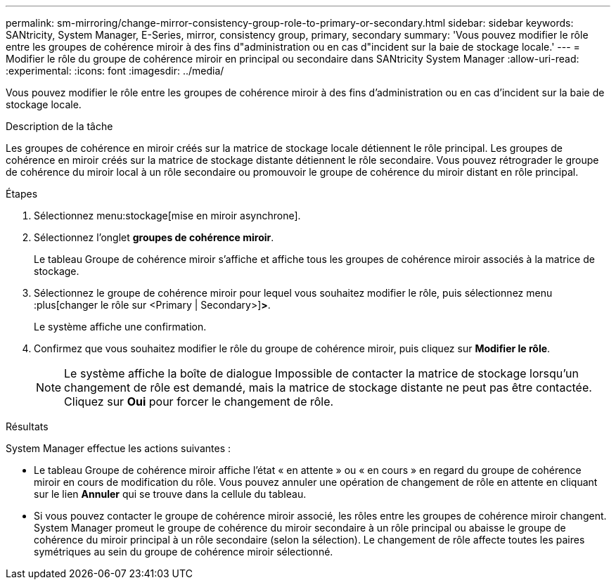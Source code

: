 ---
permalink: sm-mirroring/change-mirror-consistency-group-role-to-primary-or-secondary.html 
sidebar: sidebar 
keywords: SANtricity, System Manager, E-Series, mirror, consistency group, primary, secondary 
summary: 'Vous pouvez modifier le rôle entre les groupes de cohérence miroir à des fins d"administration ou en cas d"incident sur la baie de stockage locale.' 
---
= Modifier le rôle du groupe de cohérence miroir en principal ou secondaire dans SANtricity System Manager
:allow-uri-read: 
:experimental: 
:icons: font
:imagesdir: ../media/


[role="lead"]
Vous pouvez modifier le rôle entre les groupes de cohérence miroir à des fins d'administration ou en cas d'incident sur la baie de stockage locale.

.Description de la tâche
Les groupes de cohérence en miroir créés sur la matrice de stockage locale détiennent le rôle principal. Les groupes de cohérence en miroir créés sur la matrice de stockage distante détiennent le rôle secondaire. Vous pouvez rétrograder le groupe de cohérence du miroir local à un rôle secondaire ou promouvoir le groupe de cohérence du miroir distant en rôle principal.

.Étapes
. Sélectionnez menu:stockage[mise en miroir asynchrone].
. Sélectionnez l'onglet *groupes de cohérence miroir*.
+
Le tableau Groupe de cohérence miroir s'affiche et affiche tous les groupes de cohérence miroir associés à la matrice de stockage.

. Sélectionnez le groupe de cohérence miroir pour lequel vous souhaitez modifier le rôle, puis sélectionnez menu :plus[changer le rôle sur <Primary | Secondary>]*>*.
+
Le système affiche une confirmation.

. Confirmez que vous souhaitez modifier le rôle du groupe de cohérence miroir, puis cliquez sur *Modifier le rôle*.
+
[NOTE]
====
Le système affiche la boîte de dialogue Impossible de contacter la matrice de stockage lorsqu'un changement de rôle est demandé, mais la matrice de stockage distante ne peut pas être contactée. Cliquez sur *Oui* pour forcer le changement de rôle.

====


.Résultats
System Manager effectue les actions suivantes :

* Le tableau Groupe de cohérence miroir affiche l'état « en attente » ou « en cours » en regard du groupe de cohérence miroir en cours de modification du rôle. Vous pouvez annuler une opération de changement de rôle en attente en cliquant sur le lien *Annuler* qui se trouve dans la cellule du tableau.
* Si vous pouvez contacter le groupe de cohérence miroir associé, les rôles entre les groupes de cohérence miroir changent. System Manager promeut le groupe de cohérence du miroir secondaire à un rôle principal ou abaisse le groupe de cohérence du miroir principal à un rôle secondaire (selon la sélection). Le changement de rôle affecte toutes les paires symétriques au sein du groupe de cohérence miroir sélectionné.

